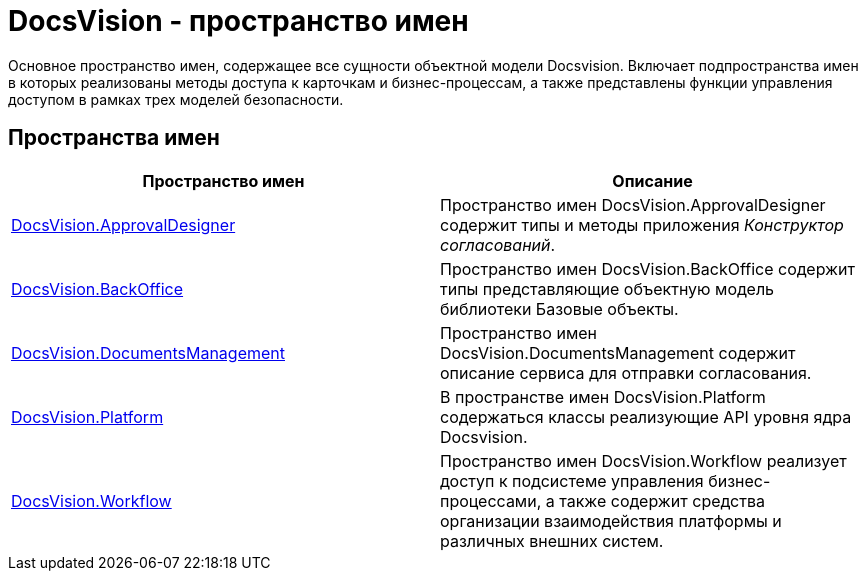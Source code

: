 = DocsVision - пространство имен

Основное пространство имен, содержащее все сущности объектной модели Docsvision. Включает подпространства имен в которых реализованы методы доступа к карточкам и бизнес-процессам, а также представлены функции управления доступом в рамках трех моделей безопасности.

== Пространства имен

[cols=",",options="header"]
|===
|Пространство имен |Описание
|xref:api/DocsVision/ApprovalDesigner/ApprovalDesigner_NS.adoc[DocsVision.ApprovalDesigner] |Пространство имен DocsVision.ApprovalDesigner содержит типы и методы приложения _Конструктор согласований_.
|xref:api/DocsVision/BackOffice/BackOffice_NS.adoc[DocsVision.BackOffice] |Пространство имен DocsVision.BackOffice содержит типы представляющие объектную модель библиотеки Базовые объекты.
|xref:api/DocsVision/DocumentsManagement/DocumentsManagement_NS.adoc[DocsVision.DocumentsManagement] |Пространство имен DocsVision.DocumentsManagement содержит описание сервиса для отправки согласования.
|xref:api/DocsVision/Platform/Platform_NS.adoc[DocsVision.Platform] |В пространстве имен DocsVision.Platform содержаться классы реализующие API уровня ядра Docsvision.
|xref:api/DocsVision/Workflow/Workflow_NS.adoc[DocsVision.Workflow] |Пространство имен DocsVision.Workflow реализует доступ к подсистеме управления бизнес-процессами, а также содержит средства организации взаимодействия платформы и различных внешних систем.
|===

